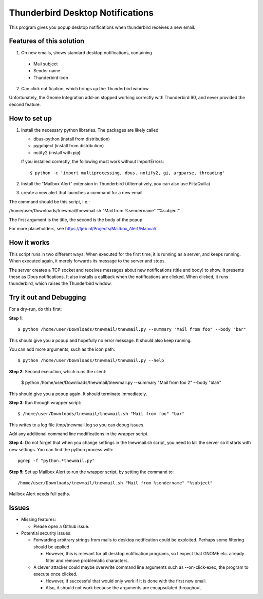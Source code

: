 Thunderbird Desktop Notifications
===================================

This program gives you popup desktop notifications when thunderbird receives a new email.

---------------------------
Features of this solution
---------------------------

1. On new emails, shows standard desktop notifications, containing

  * Mail subject
  * Sender name
  * Thunderbird icon

2. Can click notification, which brings up the Thunderbird window

Unfortunately, the Gnome Integration add-on stopped working correctly with Thunderbird 60, and never provided the second feature.

------------------
How to set up
------------------

1. Install the necessary python libraries. The packages are likely called
  
   * dbus-python (install from distribution)
   * pygobject (install from distribution)
   * notify2 (install with pip)

   If you installed correctly, the following must work without ImportErrors::

	$ python -c 'import multiprocessing, dbus, notify2, gi, argparse, threading'

2. Install the "Mailbox Alert" extension in Thunderbird (Alternatively, you can also use FiltaQuilla)
3. create a new alert that launches a command for a new email.

The command should be this script, i.e.:

/home/user/Downloads/tnewmail/tnewmail.sh "Mail from %sendername" "%subject"

The first argument is the title, the second is the body of the popup

For more placeholders, see https://tjeb.nl/Projects/Mailbox_Alert/Manual/


------------------
How it works
------------------

This script runs in two different ways:
When executed for the first time, it is running as a server, and keeps running.
When executed again, it merely forwards its message to the server and stops.

The server creates a TCP socket and receives messages about new notifications (title and body) to show.
It presents these as Dbus notifications.
It also installs a callback when the notifications are clicked. When clicked,
it runs thunderbird, which raises the Thunderbird window.

----------------------------
Try it out and Debugging
----------------------------

For a dry-run, do this first:

**Step 1**::

	$ python /home/user/Downloads/tnewmail/tnewmail.py --summary "Mail from foo" --body "bar"

This should give you a popup and hopefully no error message. It should also keep running.

You can add more arguments, such as the icon path::

	$ python /home/user/Downloads/tnewmail/tnewmail.py --help

**Step 2**: Second execution, which runs the client:

	$ python /home/user/Downloads/tnewmail/tnewmail.py --summary "Mail from foo 2" --body "blah"

This should give you a popup again. It should terminate immediately.

**Step 3**: Run through wrapper script::

	$ /home/user/Downloads/tnewmail/tnewmail.sh "Mail from foo" "bar"

This writes to a log file /tmp/tnewmail.log so you can debug issues.

Add any additional command line modifications in the wrapper script.

**Step 4**: Do not forget that when you change settings in the tnewmail.sh script, you need to kill the server so it starts with new settings. You can find the python process with::

	pgrep -f "python.*tnewmail.py"

**Step 5**: Set up Mailbox Alert to run the wrapper script, by setting the command to::

	/home/user/Downloads/tnewmail/tnewmail.sh "Mail from %sendername" "%subject"

Mailbox Alert needs full paths.

-----------------
Issues
-----------------

* Missing features:

  * Please open a Github issue.

* Potential security issues:

  * Forwarding arbitrary strings from mails to desktop notification could be exploited. Perhaps some filtering should be applied. 
  
    * However, this is relevant for all desktop notification programs, so I expect that GNOME etc. already filter and remove problematic characters.
  
  * A clever attacker could maybe overwrite command line arguments such as --on-click-exec, the program to execute once clicked. 
  
    * However, if successful that would only work if it is done with the first new email.
    * Also, it should not work because the arguments are encapsulated throughout.



